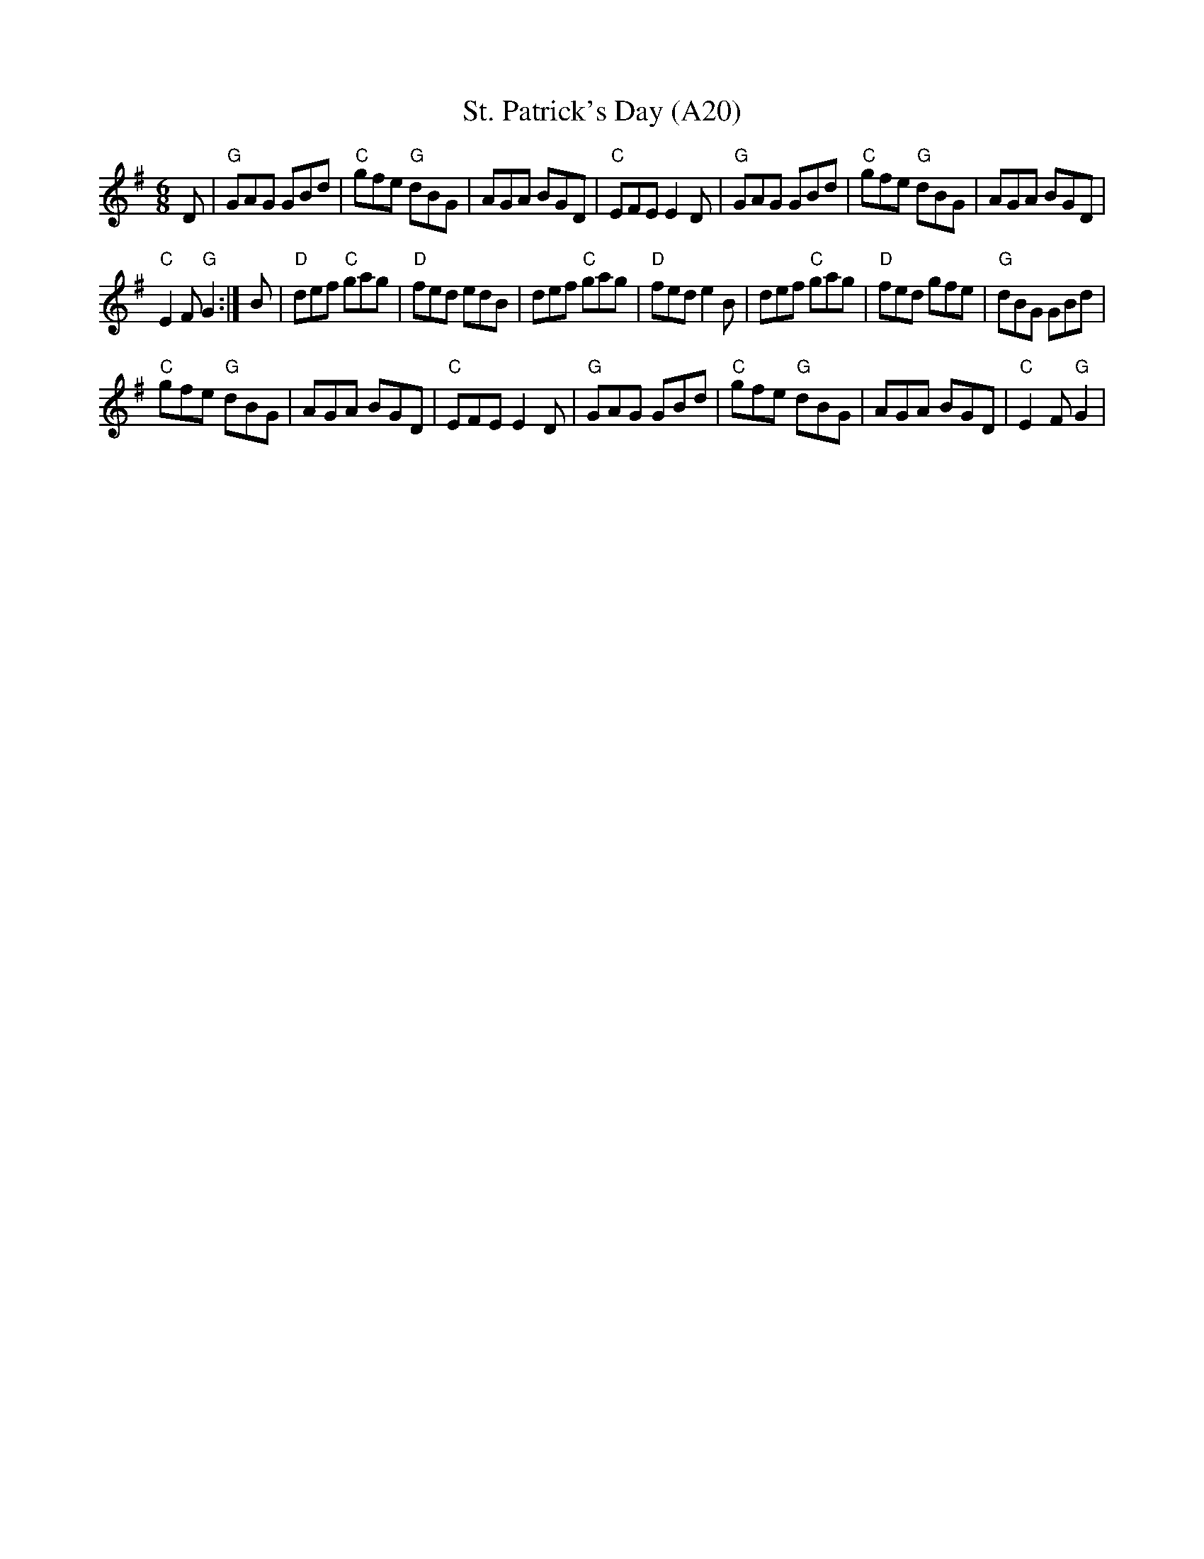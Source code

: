 X: 1042
T: St. Patrick's Day (A20)
N: page A20
N: hexatonic
R: Jig
M: 6/8
L: 1/8
K: G
D|"G"GAG GBd|"C"gfe "G"dBG|AGA BGD|"C"EFE E2D|"G"GAG GBd|"C"gfe "G"dBG|AGA BGD|
"C"E2F "G"G2:|B|"D"def "C"gag|"D"fed edB|def "C"gag|\
"D"fed e2B|def "C"gag|"D"fed gfe|"G"dBG GBd|
"C"gfe "G"dBG|AGA BGD|"C"EFE E2D|"G"GAG GBd|"C"gfe "G"dBG|AGA BGD |"C"E2F "G"G2|
